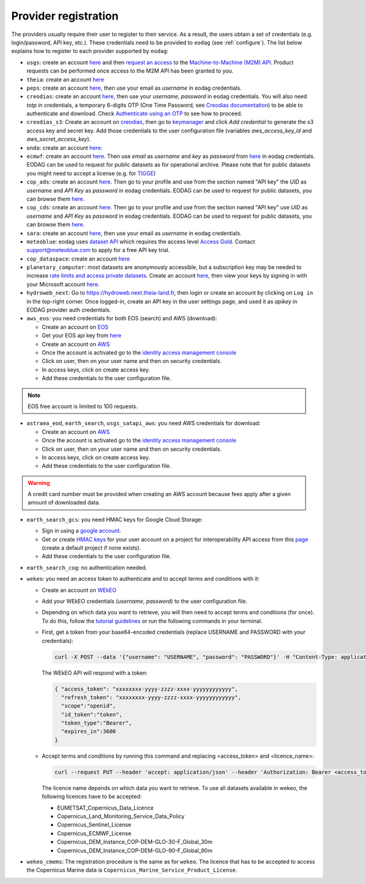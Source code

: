 .. _register:

Provider registration
=====================

The providers usually require their user to register to their service. As a result,
the users obtain a set of credentials (e.g. login/password, API key, etc.). These credentials
need to be provided to ``eodag`` (see :ref:`configure`). The list below explains how to register
to each provider supported by ``eodag``:

* ``usgs``: create an account  `here <https://ers.cr.usgs.gov/register/>`__ and then `request an access <https://ers.cr.usgs.gov/profile/access>`_ to the `Machine-to-Machine (M2M) API <https://m2m.cr.usgs.gov/>`_.
  Product requests can be performed once access to the M2M API has been granted to you.

* ``theia``: create an account `here <https://sso.theia-land.fr/theia/register/register.xhtml>`__

* ``peps``: create an account `here <https://peps.cnes.fr/rocket/#/register>`__, then use your email as `username` in eodag credentials.

* ``creodias``: create an account `here <https://portal.creodias.eu/register.php>`__, then use your `username`, `password` in eodag credentials. You will also
  need `totp` in credentials, a temporary 6-digits OTP (One Time Password, see
  `Creodias documentation <https://creodias.docs.cloudferro.com/en/latest/gettingstarted/Two-Factor-Authentication-for-Creodias-Site.html>`__)
  to be able to authenticate and download. Check
  `Authenticate using an OTP <https://eodag.readthedocs.io/en/latest/getting_started_guide/configure.html#authenticate-using-an-otp-one-time-password-two-factor-authentication>`__
  to see how to proceed.

* ``creodias_s3``: Create an account on `creodias <https://creodias.eu/>`__, then go to `keymanager <https://eodata-keymanager.creodias.eu/>`__ and
  click `Add credential` to generate the s3 access key and secret key. Add those credentials to the user configuration file (variables `aws_access_key_id` and `aws_secret_access_key`).

* ``onda``: create an account `here: <https://www.onda-dias.eu/cms/>`__

* ``ecmwf``: create an account `here <https://apps.ecmwf.int/registration/>`__.
  Then use *email* as *username* and *key* as *password* from `here <https://api.ecmwf.int/v1/key/>`__ in eodag credentials.
  EODAG can be used to request for public datasets as for operational archive. Please note that for public datasets you
  might need to accept a license (e.g. for `TIGGE <https://apps.ecmwf.int/datasets/data/tigge/licence/>`__)

* ``cop_ads``: create an account `here <https://ads.atmosphere.copernicus.eu/user/register>`__.
  Then go to your profile and use from the section named "API key" the *UID* as *username* and *API Key* as *password* in eodag credentials.
  EODAG can be used to request for public datasets, you can browse them `here <https://ads.atmosphere.copernicus.eu/cdsapp#!/search?type=dataset>`__.

* ``cop_cds``: create an account `here <https://cds.climate.copernicus.eu/user/register>`__.
  Then go to your profile and use from the section named "API key" use *UID* as *username* and *API Key* as *password* in eodag credentials.
  EODAG can be used to request for public datasets, you can browse them `here <https://cds.climate.copernicus.eu/cdsapp#!/search?type=dataset>`__.

* ``sara``: create an account `here <https://copernicus.nci.org.au/sara.client/#/register>`__, then use your email as `username` in eodag credentials.

* ``meteoblue``: eodag uses `dataset API <https://content.meteoblue.com/en/business-solutions/weather-apis/dataset-api>`_
  which requires the access level `Access Gold <https://content.meteoblue.com/en/business-solutions/weather-apis/pricing>`_.
  Contact `support@meteoblue.com <mailto:support@meteoblue.com>`_ to apply for a free API key trial.

* ``cop_dataspace``: create an account `here <https://identity.dataspace.copernicus.eu/auth/realms/CDSE/protocol/openid-connect/auth?client_id=cdse-public&redirect_uri=https%3A%2F%2Fdataspace.copernicus.eu%2Fbrowser%2F&response_type=code&scope=openid>`__

* ``planetary_computer``: most datasets are anonymously accessible, but a subscription key may be needed to increase `rate limits and access private datasets <https://planetarycomputer.microsoft.com/docs/concepts/sas/#rate-limits-and-access-restrictions>`_.
  Create an account `here <https://planetarycomputer.microsoft.com/account/request>`__, then view your keys by signing in with your Microsoft account `here <https://planetarycomputer.developer.azure-api.net/>`__.

* ``hydroweb_next``: Go to `https://hydroweb.next.theia-land.fr <https://hydroweb.next.theia-land.fr>`_, then login or
  create an account by clicking on ``Log in`` in the top-right corner. Once logged-in, create an API key in the user
  settings page, and used it as *apikey* in EODAG provider auth credentials.

* ``aws_eos``: you need credentials for both EOS (search) and AWS (download):

  * Create an account on `EOS <https://auth.eos.com>`__

  * Get your EOS api key from `here <https://api-connect.eos.com/user-dashboard/statistics>`__

  * Create an account on `AWS <https://aws.amazon.com/>`__

  * Once the account is activated go to the `identity access management console <https://console.aws.amazon.com/iam/home#/home>`__

  * Click on user, then on your user name and then on security credentials.

  * In access keys, click on create access key.

  * Add these credentials to the user configuration file.

.. note::

    EOS free account is limited to 100 requests.

* ``astraea_eod``, ``earth_search``, ``usgs_satapi_aws``: you need AWS credentials for download:

  * Create an account on `AWS <https://aws.amazon.com/>`__

  * Once the account is activated go to the `identity access management console <https://console.aws.amazon.com/iam/home#/home>`__

  * Click on user, then on your user name and then on security credentials.

  * In access keys, click on create access key.

  * Add these credentials to the user configuration file.

.. warning::

    A credit card number must be provided when creating an AWS account because fees apply
    after a given amount of downloaded data.

* ``earth_search_gcs``: you need HMAC keys for Google Cloud Storage:

  * Sign in using a `google account <https://accounts.google.com/signin/v2/identifier>`__.

  * Get or create `HMAC keys <https://cloud.google.com/storage/docs/authentication/hmackeys>`__ for your user account
    on a project for interoperability API access from this
    `page <https://console.cloud.google.com/storage/settings;tab=interoperability>`__ (create a default project if
    none exists).

  * Add these credentials to the user configuration file.

* ``earth_search_cog``: no authentication needed.

* ``wekeo``: you need an access token to authenticate and to accept terms and conditions with it:

  * Create an account on `WEkEO <https://www.wekeo.eu/register>`__

  * Add your WEkEO credentials (*username*, *password*) to the user configuration file.

  * Depending on which data you want to retrieve, you will then need to accept terms and conditions (for once). To do this, follow the
    `tutorial guidelines <https://eodag.readthedocs.io/en/latest/notebooks/tutos/tuto_wekeo.html#Registration>`__
    or run the following commands in your terminal.

  * First, get a token from your base64-encoded credentials (replace USERNAME and PASSWORD with your credentials):

    .. code-block:: bash

      curl -X POST --data '{"username": "USERNAME", "password": "PASSWORD"}' -H "Content-Type: application/json" "https://gateway.prod.wekeo2.eu/hda-broker/gettoken"

    The WEkEO API will respond with a token:

    .. code-block:: bash

      { "access_token": "xxxxxxxx-yyyy-zzzz-xxxx-yyyyyyyyyyyy",
        "refresh_token": "xxxxxxxx-yyyy-zzzz-xxxx-yyyyyyyyyyyy",
        "scope":"openid",
        "id_token":"token",
        "token_type":"Bearer",
        "expires_in":3600
      }

  * Accept terms and conditions by running this command and replacing <access_token> and <licence_name>:

    .. code-block:: bash

      curl --request PUT --header 'accept: application/json' --header 'Authorization: Bearer <access_token>' https://gateway.prod.wekeo2.eu/hda-broker/api/v1/termsaccepted/<licence_name>

    The licence name depends on which data you want to retrieve. To use all datasets available in wekeo, the following licences have to be accepted:

    * EUMETSAT_Copernicus_Data_Licence
    * Copernicus_Land_Monitoring_Service_Data_Policy
    * Copernicus_Sentinel_License
    * Copernicus_ECMWF_License
    * Copernicus_DEM_Instance_COP-DEM-GLO-30-F_Global_30m
    * Copernicus_DEM_Instance_COP-DEM-GLO-90-F_Global_90m

* ``wekeo_cmems``: The registration procedure is the same as for ``wekeo``. The licence that has to be accepted to access the Copernicus Marine data is ``Copernicus_Marine_Service_Product_License``.
